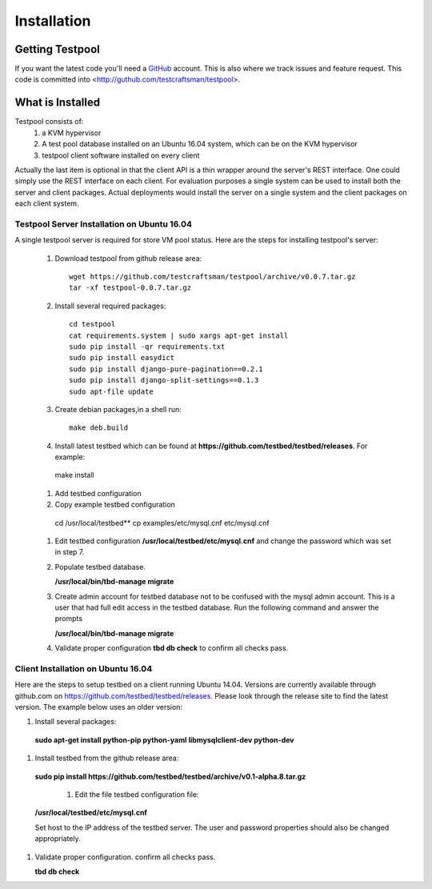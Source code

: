 .. _InstallationAnchor:

Installation
************

Getting Testpool
================

If you want the latest code you'll need a `GitHub <http://www.github.com/>`_ account. This is also where we track issues and feature request. This code
is committed into <http://guthub.com/testcraftsman/testpool>.

What is Installed
=================

Testpool consists of:
  #. a KVM hypervisor 
  #. A test pool database installed on an Ubuntu 16.04 system, which can be on the 
     KVM hypervisor
  #. testpool client software installed on every client

Actually the last item is optional in that the client API is a thin
wrapper around the server's REST interface.  One could simply use the REST
interface on each client. For evaluation purposes a single system can be used to install both the server and client packages. Actual deployments would install the server on a single system and the client packages on each client system.


Testpool Server Installation on Ubuntu 16.04
--------------------------------------------

A single testpool server is required for store VM pool status. Here are the
steps for installing testpool's server:

  #. Download testpool from github release area::

      wget https://github.com/testcraftsman/testpool/archive/v0.0.7.tar.gz
      tar -xf testpool-0.0.7.tar.gz

  #. Install several required packages::

      cd testpool
      cat requirements.system | sudo xargs apt-get install
      sudo pip install -qr requirements.txt
      sudo pip install easydict
      sudo pip install django-pure-pagination==0.2.1
      sudo pip install django-split-settings==0.1.3
      sudo apt-file update

  #. Create debian packages,in  a shell run::

      make deb.build

  #. Install latest testbed which can be found at **https://github.com/testbed/testbed/releases**. For example:

    make install

  #. Add testbed configuration 
  
  #. Copy example testbed configuration 
  
    cd /usr/local/testbed**
    cp examples/etc/mysql.cnf etc/mysql.cnf

  #. Edit testbed configuration **/usr/local/testbed/etc/mysql.cnf** and change
     the password which was set in step 7.

  #. Populate testbed database.

     **/usr/local/bin/tbd-manage migrate**
  #. Create admin account for testbed database not to be confused with the 
     mysql admin account. This is a user that had full edit access in the 
     testbed database. Run the following command and answer the prompts
  
     **/usr/local/bin/tbd-manage migrate**

  #. Validate proper configuration **tbd db check** to confirm all checks pass.

Client Installation on Ubuntu 16.04
-----------------------------------

Here are the steps to setup testbed on a client running Ubuntu 14.04.
Versions are currently available through github.com on
https://github.com/testbed/testbed/releases. Please look through the 
release site to find the latest version. The example below uses an older
version:

#. Install several packages:

  **sudo apt-get install python-pip python-yaml libmysqlclient-dev python-dev**

#. Install testbed from the github release area:

  **sudo pip install https://github.com/testbed/testbed/archive/v0.1-alpha.8.tar.gz**

    #. Edit the file testbed configuration file:

  **/usr/local/testbed/etc/mysql.cnf**

  Set host to the IP address of the testbed server. The user and password 
  properties should also be changed appropriately.

#. Validate proper configuration. confirm all checks pass.

   **tbd db check**
